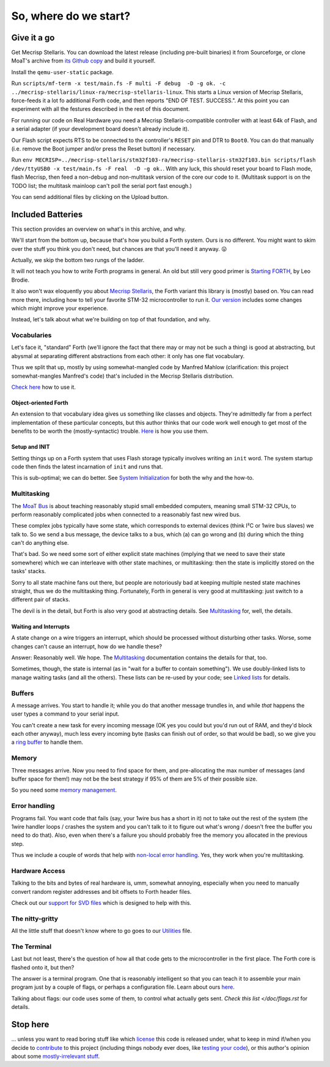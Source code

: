 ======================
So, where do we start?
======================

++++++++++++
Give it a go
++++++++++++

Get Mecrisp Stellaris. You can download the latest release (including
pre-built binaries) it from Sourceforge, or clone MoaT's archive from `its
Github copy <git@github.com:M-o-a-T/mecrisp-stellaris.git>`_ and build it
yourself.

Install the ``qemu-user-static`` package.

Run ``scripts/mf-term -x test/main.fs -F multi -F debug  -D -g ok. -c
../mecrisp-stellaris/linux-ra/mecrisp-stellaris-linux``. This starts a
Linux version of Mecrisp Stellaris, force-feeds it a lot fo additional
Forth code, and then reports "END OF TEST. SUCCESS.". At this point you
can experiment with all the festures described in the rest of this
document.

For running our code on Real Hardware you need a Mecrisp
Stellaris-compatible controller with at least 64k of Flash, and a serial
adapter (if your development board doesn't already include it).

Our Flash script expects RTS to be connected to the controller's ``RESET``
pin and DTR to ``Boot0``. You can do that manually (i.e. remove the Boot
jumper and/or press the Reset button) if necessary.

Run ``env
MECRISP=../mecrisp-stellaris/stm32f103-ra/mecrisp-stellaris-stm32f103.bin
scripts/flash /dev/ttyUSB0 -x test/main.fs -F real  -D -g ok.``. With any
luck, this should reset your board to Flash mode, flash Mecrisp, then feed
a non-debug and non-multitask version of the core our code to it.
(Multitask support is on the TODO list; the multitask mainloop can't
poll the serial port fast enough.)

You can send additional files by clicking on the Upload button.

++++++++++++++++++
Included Batteries
++++++++++++++++++

This section provides an overview on what's in this archive, and why.

We'll start from the bottom up, because that's how you build a Forth
system. Ours is no different. You might want to skim over the stuff you
think you don't need, but chances are that you'll need it anyway. 😛

Actually, we skip the bottom two rungs of the ladder.

It will not teach you how to write Forth programs in general. An old but
still very good primer is `Starting FORTH
<https://www.forth.com/starting-forth/>`_, by Leo Brodie.

It also won't wax eloquently you about `Mecrisp Stellaris
<https://mecrisp.sourceforge.net/>`_, the Forth variant this
library is (mostly) based on. You can read more there, including how to
tell your favorite STM-32 microcontroller to run it. `Our version
<https://github.com/M-o-a-T/mecrisp/>`_ includes some changes which might
improve your experience.

Instead, let's talk about what we're building on top of that foundation,
and why.

Vocabularies
++++++++++++

Let's face it, "standard" Forth (we'll ignore the fact that there may or
may not be such a thing) is good at abstracting, but abysmal at separating
different abstractions from each other: it only has one flat vocabulary.

Thus we split that up, mostly by using somewhat-mangled code by Manfred
Mahlow (clarification: this project somewhat-mangles Manfred's code) that's
included in the Mecrisp Stellaris distribution.

`Check here </doc/voc.rst>`_ how to use it.

Object-oriented Forth
---------------------

An extension to that vocabulary idea gives us something like classes and
objects. They're admittedly far from a perfect implementation of these
particular concepts, but this author thinks that our code work well enough
to get most of the benefits to be worth the (mostly-syntactic) trouble.
`Here </doc/classes.rst>`_ is how you use them.

Setup and INIT
--------------

Setting things up on a Forth system that uses Flash storage typically
involves writing an ``init`` word. The system startup code then finds the
latest incarnation of ``init`` and runs that.

This is sub-optimal; we can do better. See `System Initialization
</doc/init.rst>`_ for both the why and the how-to.

Multitasking
++++++++++++

The `MoaT Bus <https://github.com/M-o-a-T/moat-bus>`_ is about teaching
reasonably stupid small embedded computers, meaning small STM-32 CPUs,
to perform reasonably complicated jobs when connected to a reasonably fast
new wired bus.

These complex jobs typically have some state, which corresponds to external
devices (think I²C or 1wire bus slaves) we talk to. So we send a bus
message, the device talks to a bus, which (a) can go wrong and (b) during
which the thing can't do anything else.

That's bad. So we need some sort of either explicit state machines (implying
that we need to save their state somewhere) which we can interleave with
other state machines, or multitasking: then the state is implicitly stored
on the tasks' stacks.

Sorry to all state machine fans out there, but people are notoriously bad
at keeping multiple nested state machines straight, thus we do the
multitasking thing. Fortunately, Forth in general is very good at
multitasking: just switch to a different pair of stacks.

The devil is in the detail, but Forth is also very good at abstracting
details. See `Multitasking </doc/multitask.rst>`_ for, well, the details.

Waiting and Interrupts
----------------------

A state change on a wire triggers an interrupt, which should be processed
without disturbing other tasks. Worse, some changes can't cause an
interrupt, how do we handle these?

Answer: Reasonably well. We hope. The `Multitasking`_ documentation
contains the details for that, too.

Sometimes, though, the state is internal (as in "wait for a buffer to
contain something"). We use doubly-linked lists to manage waiting tasks
(and all the others). These lists can be re-used by your code; see `Linked
lists </doc/linked-list.rst>`_ for details.

Buffers
+++++++

A message arrives. You start to handle it; while you do that another
message trundles in, and while *that* happens the user types a command to
your serial input.

You can't create a new task for every incoming message (OK yes you could
but you'd run out of RAM, and they'd block each other anyway), much less
every incoming byte (tasks can finish out of order, so that would be bad),
so we give you a `ring buffer </doc/ring.rst>`_ to handle them.

Memory
++++++

Three messages arrive. Now you need to find space for them, and
pre-allocating the max number of messages (and buffer space for them!) may
not be the best strategy if 95% of them are 5% of their possible size.

So you need some `memory management </doc/alloc.rst>`_.

Error handling
++++++++++++++

Programs fail. You want code that fails (say, your 1wire bus has a short in it)
not to take out the rest of the system (the 1wire handler loops / crashes
the system and you can't talk to it to figure out what's wrong / doesn't
free the buffer you need to do that). Also, even when there's a failure you
should probably free the memory you allocated in the previous step.

Thus we include a couple of words that help with `non-local error handling
</doc/errors.rst>`_. Yes, they work when you're multitasking.

Hardware Access
+++++++++++++++

Talking to the bits and bytes of real hardware is, umm, somewhat annoying,
especially when you need to manually convert random register addresses and
bit offsets to Forth header files.

Check out our `support for SVD files </doc/bits.rst>`_ which is designed to
help with this.

The nitty-gritty
++++++++++++++++

All the little stuff that doesn't know where to go goes to our `Utilities
</doc/utils.rst>`_ file.

The Terminal
++++++++++++

Last but not least, there's the question of how all that code gets to the
microcontroller in the first place. The Forth core is flashed onto it, but
then?

The answer is a terminal program. One that is reasonably intelligent so
that you can teach it to assemble your main program just by a couple of
flags, or perhaps a configuration file. Learn about ours `here
</doc/terminal.rst>`_.

Talking about flags: our code uses some of them, to control what actually
gets sent. `Check this list </doc/flags.rst` for details.

+++++++++
Stop here
+++++++++

… unless you want to read boring stuff like which `license
</doc/license.rst>`_ this code is released under, what to keep in mind
if/when you decide to `contribute </doc/meta/coding_style.rst>`_ to this
project (including things nobody ever does, like `testing your code
</doc/testing.rst>`_), or this author's opinion about some
`mostly-irrelevant stuff <doc/meta/opinion.rst>`_.

